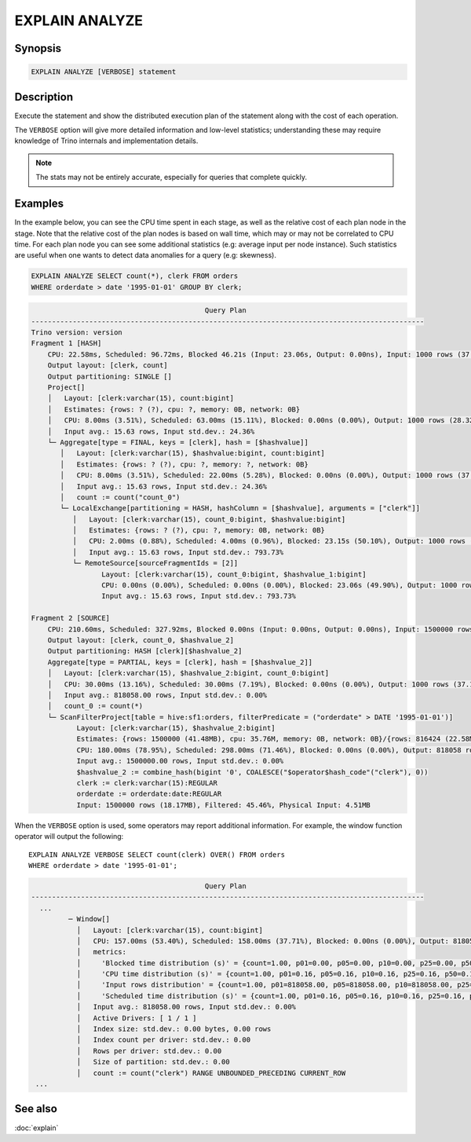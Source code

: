 ===============
EXPLAIN ANALYZE
===============

Synopsis
--------

.. code-block:: text

    EXPLAIN ANALYZE [VERBOSE] statement

Description
-----------

Execute the statement and show the distributed execution plan of the statement
along with the cost of each operation.

The ``VERBOSE`` option will give more detailed information and low-level statistics;
understanding these may require knowledge of Trino internals and implementation details.

.. note::

    The stats may not be entirely accurate, especially for queries that complete quickly.

Examples
--------

In the example below, you can see the CPU time spent in each stage, as well as the relative
cost of each plan node in the stage. Note that the relative cost of the plan nodes is based on
wall time, which may or may not be correlated to CPU time. For each plan node you can see
some additional statistics (e.g: average input per node instance). Such statistics are useful
when one wants to detect data anomalies for a query (e.g: skewness).

.. code-block:: sql

    EXPLAIN ANALYZE SELECT count(*), clerk FROM orders
    WHERE orderdate > date '1995-01-01' GROUP BY clerk;

.. code-block:: text

                                              Query Plan
    -----------------------------------------------------------------------------------------------
    Trino version: version
    Fragment 1 [HASH]
        CPU: 22.58ms, Scheduled: 96.72ms, Blocked 46.21s (Input: 23.06s, Output: 0.00ns), Input: 1000 rows (37.11kB); per task: avg.: 1000.00 std.dev.: 0.00, Output: 1000 rows (28.32kB)
        Output layout: [clerk, count]
        Output partitioning: SINGLE []
        Project[]
        │   Layout: [clerk:varchar(15), count:bigint]
        │   Estimates: {rows: ? (?), cpu: ?, memory: 0B, network: 0B}
        │   CPU: 8.00ms (3.51%), Scheduled: 63.00ms (15.11%), Blocked: 0.00ns (0.00%), Output: 1000 rows (28.32kB)
        │   Input avg.: 15.63 rows, Input std.dev.: 24.36%
        └─ Aggregate[type = FINAL, keys = [clerk], hash = [$hashvalue]]
           │   Layout: [clerk:varchar(15), $hashvalue:bigint, count:bigint]
           │   Estimates: {rows: ? (?), cpu: ?, memory: ?, network: 0B}
           │   CPU: 8.00ms (3.51%), Scheduled: 22.00ms (5.28%), Blocked: 0.00ns (0.00%), Output: 1000 rows (37.11kB)
           │   Input avg.: 15.63 rows, Input std.dev.: 24.36%
           │   count := count("count_0")
           └─ LocalExchange[partitioning = HASH, hashColumn = [$hashvalue], arguments = ["clerk"]]
              │   Layout: [clerk:varchar(15), count_0:bigint, $hashvalue:bigint]
              │   Estimates: {rows: ? (?), cpu: ?, memory: 0B, network: 0B}
              │   CPU: 2.00ms (0.88%), Scheduled: 4.00ms (0.96%), Blocked: 23.15s (50.10%), Output: 1000 rows (37.11kB)
              │   Input avg.: 15.63 rows, Input std.dev.: 793.73%
              └─ RemoteSource[sourceFragmentIds = [2]]
                     Layout: [clerk:varchar(15), count_0:bigint, $hashvalue_1:bigint]
                     CPU: 0.00ns (0.00%), Scheduled: 0.00ns (0.00%), Blocked: 23.06s (49.90%), Output: 1000 rows (37.11kB)
                     Input avg.: 15.63 rows, Input std.dev.: 793.73%

    Fragment 2 [SOURCE]
        CPU: 210.60ms, Scheduled: 327.92ms, Blocked 0.00ns (Input: 0.00ns, Output: 0.00ns), Input: 1500000 rows (18.17MB); per task: avg.: 1500000.00 std.dev.: 0.00, Output: 1000 rows (37.11kB)
        Output layout: [clerk, count_0, $hashvalue_2]
        Output partitioning: HASH [clerk][$hashvalue_2]
        Aggregate[type = PARTIAL, keys = [clerk], hash = [$hashvalue_2]]
        │   Layout: [clerk:varchar(15), $hashvalue_2:bigint, count_0:bigint]
        │   CPU: 30.00ms (13.16%), Scheduled: 30.00ms (7.19%), Blocked: 0.00ns (0.00%), Output: 1000 rows (37.11kB)
        │   Input avg.: 818058.00 rows, Input std.dev.: 0.00%
        │   count_0 := count(*)
        └─ ScanFilterProject[table = hive:sf1:orders, filterPredicate = ("orderdate" > DATE '1995-01-01')]
               Layout: [clerk:varchar(15), $hashvalue_2:bigint]
               Estimates: {rows: 1500000 (41.48MB), cpu: 35.76M, memory: 0B, network: 0B}/{rows: 816424 (22.58MB), cpu: 35.76M, memory: 0B, network: 0B}/{rows: 816424 (22.58MB), cpu: 22.58M, memory: 0B, network: 0B}
               CPU: 180.00ms (78.95%), Scheduled: 298.00ms (71.46%), Blocked: 0.00ns (0.00%), Output: 818058 rows (12.98MB)
               Input avg.: 1500000.00 rows, Input std.dev.: 0.00%
               $hashvalue_2 := combine_hash(bigint '0', COALESCE("$operator$hash_code"("clerk"), 0))
               clerk := clerk:varchar(15):REGULAR
               orderdate := orderdate:date:REGULAR
               Input: 1500000 rows (18.17MB), Filtered: 45.46%, Physical Input: 4.51MB

When the ``VERBOSE`` option is used, some operators may report additional information.
For example, the window function operator will output the following::

    EXPLAIN ANALYZE VERBOSE SELECT count(clerk) OVER() FROM orders
    WHERE orderdate > date '1995-01-01';

.. code-block:: text

                                              Query Plan
    -----------------------------------------------------------------------------------------------
      ...
             ─ Window[]
               │   Layout: [clerk:varchar(15), count:bigint]
               │   CPU: 157.00ms (53.40%), Scheduled: 158.00ms (37.71%), Blocked: 0.00ns (0.00%), Output: 818058 rows (22.62MB)
               │   metrics:
               │     'Blocked time distribution (s)' = {count=1.00, p01=0.00, p05=0.00, p10=0.00, p25=0.00, p50=0.00, p75=0.00, p90=0.00, p95=0.00, p99=0.00, min=0.00, max=0.00}
               │     'CPU time distribution (s)' = {count=1.00, p01=0.16, p05=0.16, p10=0.16, p25=0.16, p50=0.16, p75=0.16, p90=0.16, p95=0.16, p99=0.16, min=0.16, max=0.16}
               │     'Input rows distribution' = {count=1.00, p01=818058.00, p05=818058.00, p10=818058.00, p25=818058.00, p50=818058.00, p75=818058.00, p90=818058.00, p95=818058.00, p99=818058.00, min=818058.00, max=818058.00}
               │     'Scheduled time distribution (s)' = {count=1.00, p01=0.16, p05=0.16, p10=0.16, p25=0.16, p50=0.16, p75=0.16, p90=0.16, p95=0.16, p99=0.16, min=0.16, max=0.16}
               │   Input avg.: 818058.00 rows, Input std.dev.: 0.00%
               │   Active Drivers: [ 1 / 1 ]
               │   Index size: std.dev.: 0.00 bytes, 0.00 rows
               │   Index count per driver: std.dev.: 0.00
               │   Rows per driver: std.dev.: 0.00
               │   Size of partition: std.dev.: 0.00
               │   count := count("clerk") RANGE UNBOUNDED_PRECEDING CURRENT_ROW
     ...


See also
--------

:doc:`explain`
